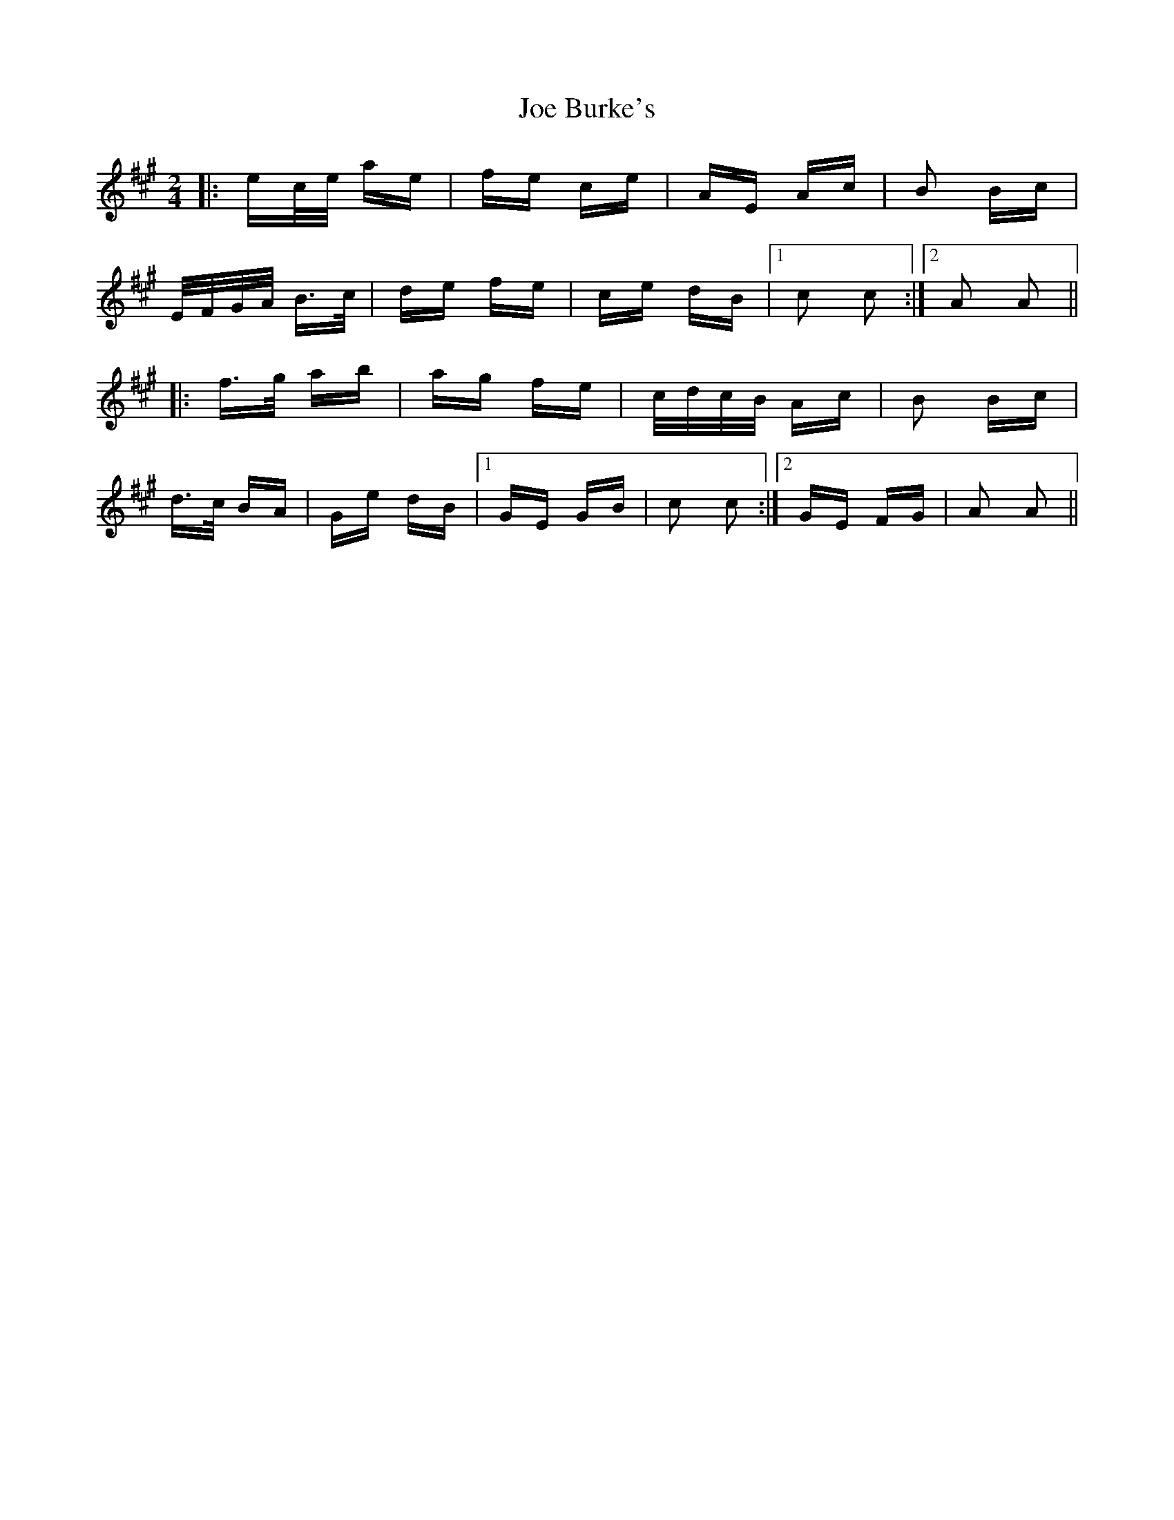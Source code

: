 X: 20222
T: Joe Burke's
R: polka
M: 2/4
K: Amajor
|:ec/e/ ae|fe ce|AE Ac|B2 Bc|
E/F/G/A/ B>c|de fe|ce dB|1 c2 c2:|2 A2 A2||
|:f>g ab|ag fe|c/d/c/B/ Ac|B2 Bc|
d>c BA|Ge dB|1 GE GB|c2 c2:|2 GE FG|A2 A2||

